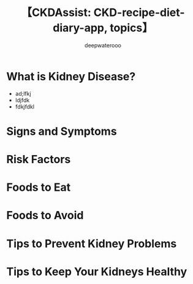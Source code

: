 #+latex_class: cn-article
#+title: 【CKDAssist: CKD-recipe-diet-diary-app, topics】
#+author: deepwaterooo

* What is Kidney Disease?
- ad;lfkj
- ldjfdk
- fdkjfdkl
* Signs and Symptoms
* Risk Factors
* Foods to Eat
* Foods to Avoid
* Tips to Prevent Kidney Problems
* Tips to Keep Your Kidneys Healthy